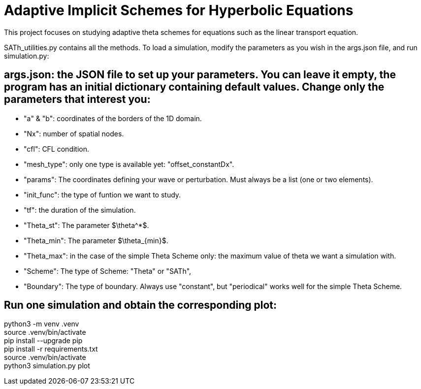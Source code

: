 # Adaptive Implicit Schemes for Hyperbolic Equations

This project focuses on studying adaptive theta schemes for equations such as the linear transport equation.

SATh_utilities.py contains all the methods.
To load a simulation, modify the parameters as you wish in the args.json file, and run simulation.py:

## args.json: the JSON file to set up your parameters. You can leave it empty, the program has an initial dictionary containing default values. Change only the parameters that interest you:
  - "a" & "b": coordinates of the borders of the 1D domain.
  - "Nx": number of spatial nodes.
  - "cfl": CFL condition.
  - "mesh_type": only one type is available yet: "offset_constantDx".
  - "params": The coordinates defining your wave or perturbation. Must always be a list (one or two elements).
  - "init_func": the type of funtion we want to study.
  - "tf": the duration of the simulation.
  - "Theta_st": The parameter $\theta^*$.
  - "Theta_min": The parameter $\theta_{min}$.
  - "Theta_max": in the case of the simple Theta Scheme only: the maximum value of theta we want a simulation with.
  - "Scheme": The type of Scheme: "Theta" or "SATh",
  - "Boundary": The type of boundary. Always use "constant", but "periodical" works well for the simple Theta Scheme.

## Run one simulation and obtain the corresponding plot:
python3 -m venv .venv +
source .venv/bin/activate +
pip install --upgrade pip +
pip install -r requirements.txt +
source .venv/bin/activate +
python3 simulation.py plot
